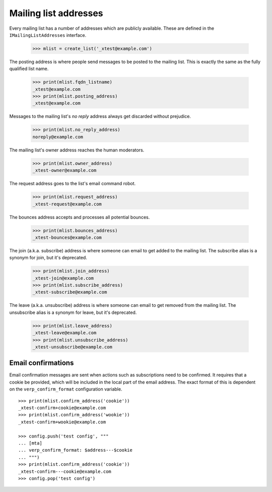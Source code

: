 ======================
Mailing list addresses
======================

Every mailing list has a number of addresses which are publicly available.
These are defined in the ``IMailingListAddresses`` interface.

    >>> mlist = create_list('_xtest@example.com')

The posting address is where people send messages to be posted to the mailing
list.  This is exactly the same as the fully qualified list name.

    >>> print(mlist.fqdn_listname)
    _xtest@example.com
    >>> print(mlist.posting_address)
    _xtest@example.com

Messages to the mailing list's `no reply` address always get discarded without
prejudice.

    >>> print(mlist.no_reply_address)
    noreply@example.com

The mailing list's owner address reaches the human moderators.

    >>> print(mlist.owner_address)
    _xtest-owner@example.com

The request address goes to the list's email command robot.

    >>> print(mlist.request_address)
    _xtest-request@example.com

The bounces address accepts and processes all potential bounces.

    >>> print(mlist.bounces_address)
    _xtest-bounces@example.com

The join (a.k.a. subscribe) address is where someone can email to get added to
the mailing list.  The subscribe alias is a synonym for join, but it's
deprecated.

    >>> print(mlist.join_address)
    _xtest-join@example.com
    >>> print(mlist.subscribe_address)
    _xtest-subscribe@example.com

The leave (a.k.a. unsubscribe) address is where someone can email to get
removed from the mailing list.  The unsubscribe alias is a synonym for leave,
but it's deprecated.

    >>> print(mlist.leave_address)
    _xtest-leave@example.com
    >>> print(mlist.unsubscribe_address)
    _xtest-unsubscribe@example.com


Email confirmations
===================

Email confirmation messages are sent when actions such as subscriptions need
to be confirmed.  It requires that a cookie be provided, which will be
included in the local part of the email address.  The exact format of this is
dependent on the ``verp_confirm_format`` configuration variable.
::

    >>> print(mlist.confirm_address('cookie'))
    _xtest-confirm+cookie@example.com
    >>> print(mlist.confirm_address('wookie'))
    _xtest-confirm+wookie@example.com

    >>> config.push('test config', """
    ... [mta]
    ... verp_confirm_format: $address---$cookie
    ... """)
    >>> print(mlist.confirm_address('cookie'))
    _xtest-confirm---cookie@example.com
    >>> config.pop('test config')
